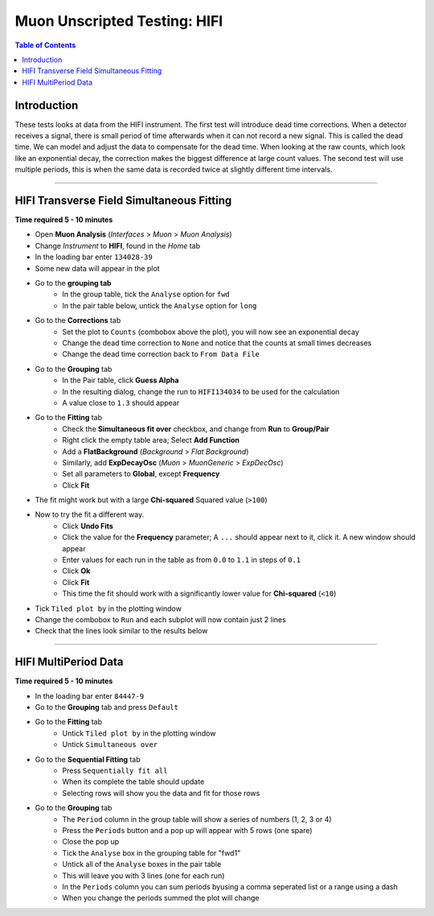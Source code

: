 .. _Muon_Analysis_HIFI-ref:

Muon Unscripted Testing: HIFI
=============================

.. contents:: Table of Contents
   :local:

Introduction
------------

These tests looks at data from the HIFI instrument.
The first test will introduce dead time corrections.
When a detector receives a signal, there is small period of time afterwards when it can not record a new signal.
This is called the dead time.
We can model and adjust the data to compensate for the dead time.
When looking at the raw counts, which look like an exponential decay, the correction makes the biggest difference at large count values.
The second test will use multiple periods, this is when the same data is recorded twice at slightly different time intervals.

-----------------------------------------------

HIFI Transverse Field Simultaneous Fitting
------------------------------------------

**Time required 5 - 10 minutes**

- Open **Muon Analysis** (*Interfaces* > *Muon* > *Muon Analysis*)
- Change *Instrument* to **HIFI**, found in the *Home* tab
- In the loading bar enter ``134028-39``
- Some new data will appear in the plot
- Go to the **grouping tab**
	- In the group table, tick the ``Analyse`` option for ``fwd``
	- In the pair table below, untick the ``Analyse``  option for ``long``
- Go to the **Corrections** tab
	- Set the plot to ``Counts`` (combobox above the plot), you will now see an exponential decay
	- Change the dead time correction to ``None`` and notice that the counts at small times decreases
	- Change the dead time correction back to ``From Data File``
- Go to the **Grouping** tab
	- In the Pair table, click **Guess Alpha**
	- In the resulting dialog, change the run to ``HIFI134034`` to be used for
	  the calculation
	- A value close to ``1.3`` should appear
- Go to the **Fitting** tab
	- Check the **Simultaneous fit over** checkbox, and change from **Run**
	  to **Group/Pair**
	- Right click the empty table area; Select **Add Function**
	- Add a **FlatBackground** (*Background* > *Flat Background*)
	- Similarly, add **ExpDecayOsc** (*Muon* > *MuonGeneric* >
	  *ExpDecOsc*)
	- Set all parameters to **Global**, except **Frequency**
	- Click **Fit**
- The fit might work but with a large **Chi-squared** Squared value (``>100``)
- Now to try the fit a different way.
	- Click **Undo Fits**
	- Click the value for the **Frequency** parameter; A ``...`` should appear
	  next to it, click it. A new window should appear
	- Enter values for each run in the table as from ``0.0`` to ``1.1`` in
	  steps of ``0.1``
	- Click **Ok**
	- Click **Fit**
	- This time the fit should work with a significantly lower value for **Chi-squared** (``<10``)
- Tick ``Tiled plot by`` in the plotting window
- Change the combobox to ``Run`` and each subplot will now contain just 2 lines
- Check that the lines look similar to the results below

.. figure:: ../../images/MuonAnalysisTests/HIFI-TF-Result.png
	:alt: HIFI-TF-Result.png

-----------------------------------------------

.. _hifi_multi_period:

HIFI MultiPeriod Data
---------------------

**Time required 5 - 10 minutes**

- In the loading bar enter ``84447-9``
- Go to the **Grouping** tab and press ``Default``
- Go to the **Fitting** tab
	- Untick ``Tiled plot by`` in the plotting window
	- Untick ``Simultaneous over``
- Go to the **Sequential Fitting** tab
	- Press ``Sequentially fit all``
	- When its complete the table should update
	- Selecting rows will show you the data and fit for those rows
- Go to the **Grouping** tab
	- The ``Period`` column in the group table will show a series of numbers (1, 2, 3 or 4)
	- Press the ``Periods`` button and a pop up will appear with 5 rows (one spare)
	- Close the pop up
	- Tick the ``Analyse`` box in the grouping table for "fwd1"
	- Untick all of the ``Analyse`` boxes in the pair table
	- This will leave you with 3 lines (one for each run)
	- In the ``Periods`` column you can sum periods byusing a comma seperated list or a range using a dash
	- When you change the periods summed the plot will change
